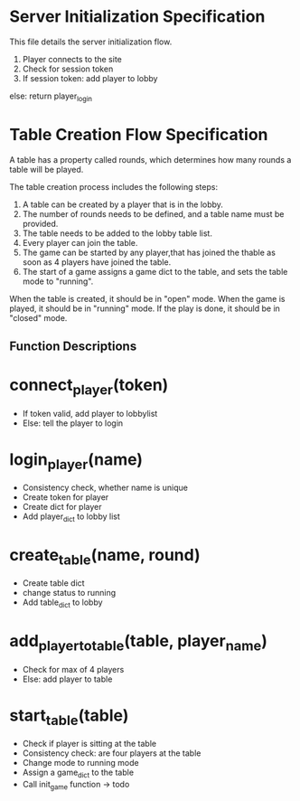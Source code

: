 * Server Initialization Specification

This file details the server initialization flow.

1. Player connects to the site
2. Check for session token
3. If session token:
   add player to lobby
else:
   return player_login

* Table Creation Flow Specification

A table has a property called rounds, which determines how many rounds a table will be played.

The table creation process includes the following steps:

1. A table can be created by a player that is in the lobby.
2. The number of rounds needs to be defined, and a table name must be provided.
3. The table needs to be added to the lobby table list.
4. Every player can join the table.
5. The game can be started by any player,that has joined the thable as soon as 4 players have joined the table.
6. The start of a game assigns a game dict to the table, and sets the table mode to "running".

When the table is created, it should be in "open" mode.
When the game is played, it should be in "running" mode.
If the play is done, it should be in "closed" mode.

** Function Descriptions

* connect_player(token)
   - If token valid, add player to lobbylist
   - Else: tell the player to login

* login_player(name)
   - Consistency check, whether name is unique
   - Create token for player
   - Create dict for player
   - Add player_dict to lobby list

* create_table(name, round)
   - Create table dict
   - change status to  running
   - Add table_dict to lobby

* add_player_to_table(table, player_name)
   - Check for max of 4 players
   - Else: add player to table

* start_table(table)
   - Check if player is sitting at the table
   - Consistency check: are four players at the table
   - Change mode to running mode
   - Assign a game_dict to the table
   - Call init_game function -> todo
